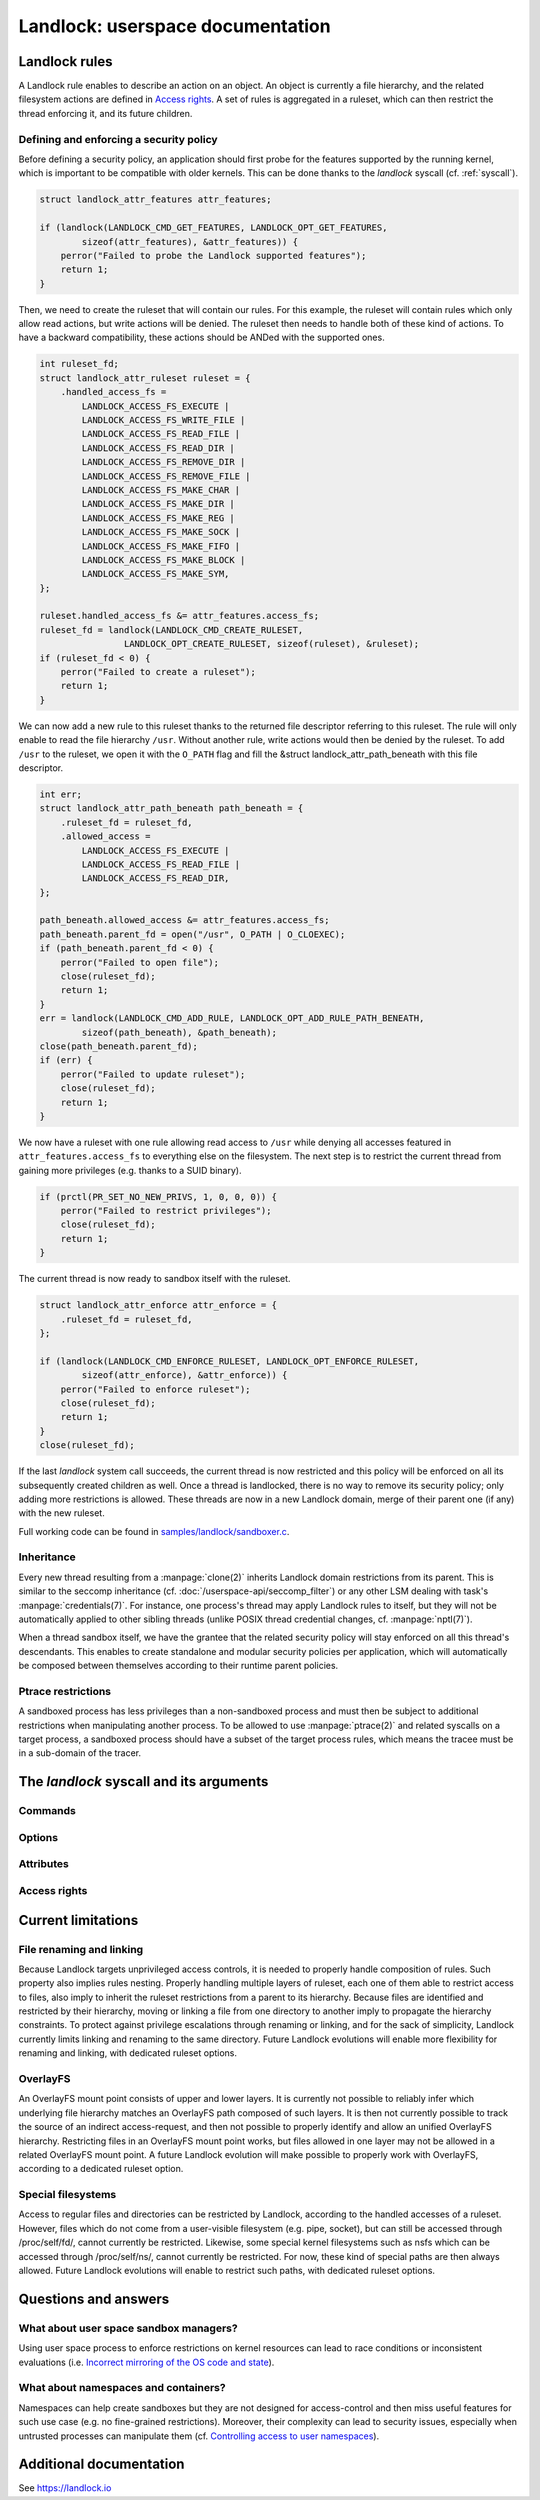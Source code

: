 =================================
Landlock: userspace documentation
=================================

Landlock rules
==============

A Landlock rule enables to describe an action on an object.  An object is
currently a file hierarchy, and the related filesystem actions are defined in
`Access rights`_.  A set of rules is aggregated in a ruleset, which can then
restrict the thread enforcing it, and its future children.

Defining and enforcing a security policy
----------------------------------------

Before defining a security policy, an application should first probe for the
features supported by the running kernel, which is important to be compatible
with older kernels.  This can be done thanks to the `landlock` syscall (cf.
:ref:`syscall`).

.. code-block:: c

    struct landlock_attr_features attr_features;

    if (landlock(LANDLOCK_CMD_GET_FEATURES, LANDLOCK_OPT_GET_FEATURES,
            sizeof(attr_features), &attr_features)) {
        perror("Failed to probe the Landlock supported features");
        return 1;
    }

Then, we need to create the ruleset that will contain our rules.  For this
example, the ruleset will contain rules which only allow read actions, but
write actions will be denied.  The ruleset then needs to handle both of these
kind of actions.  To have a backward compatibility, these actions should be
ANDed with the supported ones.

.. code-block:: c

    int ruleset_fd;
    struct landlock_attr_ruleset ruleset = {
        .handled_access_fs =
            LANDLOCK_ACCESS_FS_EXECUTE |
            LANDLOCK_ACCESS_FS_WRITE_FILE |
            LANDLOCK_ACCESS_FS_READ_FILE |
            LANDLOCK_ACCESS_FS_READ_DIR |
            LANDLOCK_ACCESS_FS_REMOVE_DIR |
            LANDLOCK_ACCESS_FS_REMOVE_FILE |
            LANDLOCK_ACCESS_FS_MAKE_CHAR |
            LANDLOCK_ACCESS_FS_MAKE_DIR |
            LANDLOCK_ACCESS_FS_MAKE_REG |
            LANDLOCK_ACCESS_FS_MAKE_SOCK |
            LANDLOCK_ACCESS_FS_MAKE_FIFO |
            LANDLOCK_ACCESS_FS_MAKE_BLOCK |
            LANDLOCK_ACCESS_FS_MAKE_SYM,
    };

    ruleset.handled_access_fs &= attr_features.access_fs;
    ruleset_fd = landlock(LANDLOCK_CMD_CREATE_RULESET,
                    LANDLOCK_OPT_CREATE_RULESET, sizeof(ruleset), &ruleset);
    if (ruleset_fd < 0) {
        perror("Failed to create a ruleset");
        return 1;
    }

We can now add a new rule to this ruleset thanks to the returned file
descriptor referring to this ruleset.  The rule will only enable to read the
file hierarchy ``/usr``.  Without another rule, write actions would then be
denied by the ruleset.  To add ``/usr`` to the ruleset, we open it with the
``O_PATH`` flag and fill the &struct landlock_attr_path_beneath with this file
descriptor.

.. code-block:: c

    int err;
    struct landlock_attr_path_beneath path_beneath = {
        .ruleset_fd = ruleset_fd,
        .allowed_access =
            LANDLOCK_ACCESS_FS_EXECUTE |
            LANDLOCK_ACCESS_FS_READ_FILE |
            LANDLOCK_ACCESS_FS_READ_DIR,
    };

    path_beneath.allowed_access &= attr_features.access_fs;
    path_beneath.parent_fd = open("/usr", O_PATH | O_CLOEXEC);
    if (path_beneath.parent_fd < 0) {
        perror("Failed to open file");
        close(ruleset_fd);
        return 1;
    }
    err = landlock(LANDLOCK_CMD_ADD_RULE, LANDLOCK_OPT_ADD_RULE_PATH_BENEATH,
            sizeof(path_beneath), &path_beneath);
    close(path_beneath.parent_fd);
    if (err) {
        perror("Failed to update ruleset");
        close(ruleset_fd);
        return 1;
    }

We now have a ruleset with one rule allowing read access to ``/usr`` while
denying all accesses featured in ``attr_features.access_fs`` to everything else
on the filesystem.  The next step is to restrict the current thread from
gaining more privileges (e.g. thanks to a SUID binary).

.. code-block:: c

    if (prctl(PR_SET_NO_NEW_PRIVS, 1, 0, 0, 0)) {
        perror("Failed to restrict privileges");
        close(ruleset_fd);
        return 1;
    }

The current thread is now ready to sandbox itself with the ruleset.

.. code-block:: c

    struct landlock_attr_enforce attr_enforce = {
        .ruleset_fd = ruleset_fd,
    };

    if (landlock(LANDLOCK_CMD_ENFORCE_RULESET, LANDLOCK_OPT_ENFORCE_RULESET,
            sizeof(attr_enforce), &attr_enforce)) {
        perror("Failed to enforce ruleset");
        close(ruleset_fd);
        return 1;
    }
    close(ruleset_fd);

If the last `landlock` system call succeeds, the current thread is now
restricted and this policy will be enforced on all its subsequently created
children as well.  Once a thread is landlocked, there is no way to remove its
security policy; only adding more restrictions is allowed.  These threads are
now in a new Landlock domain, merge of their parent one (if any) with the new
ruleset.

Full working code can be found in `samples/landlock/sandboxer.c`_.

Inheritance
-----------

Every new thread resulting from a :manpage:`clone(2)` inherits Landlock domain
restrictions from its parent.  This is similar to the seccomp inheritance (cf.
:doc:`/userspace-api/seccomp_filter`) or any other LSM dealing with task's
:manpage:`credentials(7)`.  For instance, one process's thread may apply
Landlock rules to itself, but they will not be automatically applied to other
sibling threads (unlike POSIX thread credential changes, cf.
:manpage:`nptl(7)`).

When a thread sandbox itself, we have the grantee that the related security
policy will stay enforced on all this thread's descendants.  This enables to
create standalone and modular security policies per application, which will
automatically be composed between themselves according to their runtime parent
policies.

Ptrace restrictions
-------------------

A sandboxed process has less privileges than a non-sandboxed process and must
then be subject to additional restrictions when manipulating another process.
To be allowed to use :manpage:`ptrace(2)` and related syscalls on a target
process, a sandboxed process should have a subset of the target process rules,
which means the tracee must be in a sub-domain of the tracer.

.. _syscall:

The `landlock` syscall and its arguments
========================================

.. kernel-doc:: security/landlock/syscall.c
    :identifiers: sys_landlock

Commands
--------

.. kernel-doc:: include/uapi/linux/landlock.h
    :identifiers: landlock_cmd

Options
-------

.. kernel-doc:: include/uapi/linux/landlock.h
    :identifiers: options_intro
                  options_get_features options_create_ruleset
                  options_add_rule options_enforce_ruleset

Attributes
----------

.. kernel-doc:: include/uapi/linux/landlock.h
    :identifiers: landlock_attr_features landlock_attr_ruleset
                  landlock_attr_path_beneath landlock_attr_enforce

Access rights
-------------

.. kernel-doc:: include/uapi/linux/landlock.h
    :identifiers: fs_access

Current limitations
===================

File renaming and linking
-------------------------

Because Landlock targets unprivileged access controls, it is needed to properly
handle composition of rules.  Such property also implies rules nesting.
Properly handling multiple layers of ruleset, each one of them able to restrict
access to files, also imply to inherit the ruleset restrictions from a parent
to its hierarchy.  Because files are identified and restricted by their
hierarchy, moving or linking a file from one directory to another imply to
propagate the hierarchy constraints.  To protect against privilege escalations
through renaming or linking, and for the sack of simplicity, Landlock currently
limits linking and renaming to the same directory.  Future Landlock evolutions
will enable more flexibility for renaming and linking, with dedicated ruleset
options.

OverlayFS
---------

An OverlayFS mount point consists of upper and lower layers.  It is currently
not possible to reliably infer which underlying file hierarchy matches an
OverlayFS path composed of such layers.  It is then not currently possible to
track the source of an indirect access-request, and then not possible to
properly identify and allow an unified OverlayFS hierarchy.  Restricting files
in an OverlayFS mount point works, but files allowed in one layer may not be
allowed in a related OverlayFS mount point.  A future Landlock evolution will
make possible to properly work with OverlayFS, according to a dedicated ruleset
option.


Special filesystems
-------------------

Access to regular files and directories can be restricted by Landlock,
according to the handled accesses of a ruleset.  However, files which do not
come from a user-visible filesystem (e.g. pipe, socket), but can still be
accessed through /proc/self/fd/, cannot currently be restricted.  Likewise,
some special kernel filesystems such as nsfs which can be accessed through
/proc/self/ns/, cannot currently be restricted.  For now, these kind of special
paths are then always allowed.  Future Landlock evolutions will enable to
restrict such paths, with dedicated ruleset options.

Questions and answers
=====================

What about user space sandbox managers?
---------------------------------------

Using user space process to enforce restrictions on kernel resources can lead
to race conditions or inconsistent evaluations (i.e. `Incorrect mirroring of
the OS code and state
<https://www.ndss-symposium.org/ndss2003/traps-and-pitfalls-practical-problems-system-call-interposition-based-security-tools/>`_).

What about namespaces and containers?
-------------------------------------

Namespaces can help create sandboxes but they are not designed for
access-control and then miss useful features for such use case (e.g. no
fine-grained restrictions).  Moreover, their complexity can lead to security
issues, especially when untrusted processes can manipulate them (cf.
`Controlling access to user namespaces <https://lwn.net/Articles/673597/>`_).

Additional documentation
========================

See https://landlock.io

.. Links
.. _samples/landlock/sandboxer.c: https://github.com/landlock-lsm/linux/tree/landlock-v17/samples/landlock/sandboxer.c

